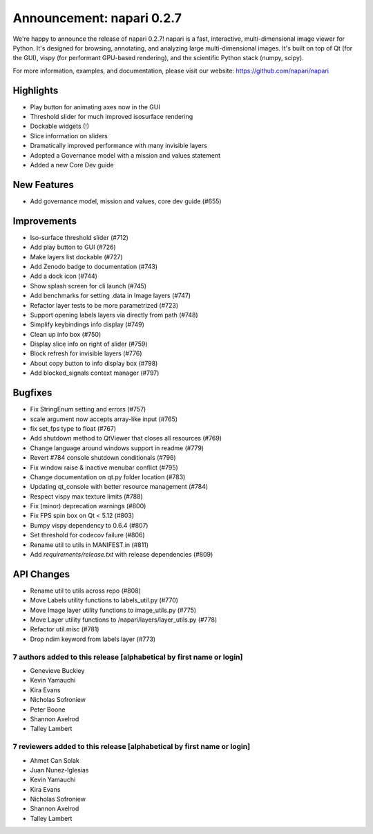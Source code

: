 Announcement: napari 0.2.7
==========================

We're happy to announce the release of napari 0.2.7!
napari is a fast, interactive, multi-dimensional image viewer for Python.
It's designed for browsing, annotating, and analyzing large multi-dimensional
images. It's built on top of Qt (for the GUI), vispy (for performant GPU-based
rendering), and the scientific Python stack (numpy, scipy).


For more information, examples, and documentation, please visit our website:
https://github.com/napari/napari

Highlights
**********
- Play button for animating axes now in the GUI
- Threshold slider for much improved isosurface rendering
- Dockable widgets (!)
- Slice information on sliders
- Dramatically improved performance with many invisible layers
- Adopted a Governance model with a mission and values statement
- Added a new Core Dev guide

New Features
************
- Add governance model, mission and values, core dev guide (#655)

Improvements
************
- Iso-surface threshold slider (#712)
- Add play button to GUI (#726)
- Make layers list dockable (#727)
- Add Zenodo badge to documentation (#743)
- Add a dock icon (#744)
- Show splash screen for cli launch (#745)
- Add benchmarks for setting .data in Image layers (#747)
- Refactor layer tests to be more parametrized (#723)
- Support opening labels layers via directly from path (#748)
- Simplify keybindings info display (#749)
- Clean up info box (#750)
- Display slice info on right of slider (#759)
- Block refresh for invisible layers (#776)
- About copy button to info display box (#798)
- Add blocked_signals context manager (#797)

Bugfixes
********
- Fix StringEnum setting and errors (#757)
- scale argument now accepts array-like input (#765)
- fix set_fps type to float (#767)
- Add shutdown method to QtViewer that closes all resources (#769)
- Change language around windows support in readme (#779)
- Revert #784 console shutdown conditionals (#796)
- Fix window raise & inactive menubar conflict (#795)
- Change documentation on qt.py folder location (#783)
- Updating qt_console with better resource management (#784)
- Respect vispy max texture limits (#788)
- Fix (minor) deprecation warnings (#800)
- Fix FPS spin box on Qt < 5.12 (#803)
- Bumpy vispy dependency to 0.6.4 (#807)
- Set threshold for codecov failure (#806)
- Rename util to utils in MANIFEST.in (#811)
- Add `requirements/release.txt` with release dependencies (#809)

API Changes
***********
- Rename util to utils across repo (#808)
- Move Labels utility functions to labels_util.py (#770)
- Move Image layer utility functions to image_utils.py (#775)
- Move Layer utility functions to /napari/layers/layer_utils.py (#778)
- Refactor util.misc (#781)
- Drop ndim keyword from labels layer (#773)


7 authors added to this release [alphabetical by first name or login]
---------------------------------------------------------------------
- Genevieve Buckley
- Kevin Yamauchi
- Kira Evans
- Nicholas Sofroniew
- Peter Boone
- Shannon Axelrod
- Talley Lambert


7 reviewers added to this release [alphabetical by first name or login]
-----------------------------------------------------------------------
- Ahmet Can Solak
- Juan Nunez-Iglesias
- Kevin Yamauchi
- Kira Evans
- Nicholas Sofroniew
- Shannon Axelrod
- Talley Lambert
